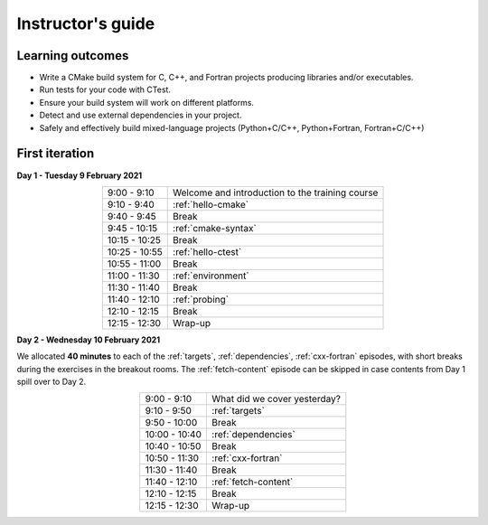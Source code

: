 Instructor's guide
------------------

Learning outcomes
^^^^^^^^^^^^^^^^^

- Write a CMake build system for C, C++, and Fortran projects producing
  libraries and/or executables.
- Run tests for your code with CTest.
- Ensure your build system will work on different platforms.
- Detect and use external dependencies in your project.
- Safely and effectively build mixed-language projects (Python+C/C++,
  Python+Fortran, Fortran+C/C++)

First iteration
^^^^^^^^^^^^^^^

**Day 1 - Tuesday 9 February 2021**

.. csv-table::
   :widths: auto
   :align: center
   :delim: ;

    9:00 -  9:10 ; Welcome and introduction to the training course
    9:10 -  9:40 ; :ref:`hello-cmake`
    9:40 -  9:45 ; Break
    9:45 - 10:15 ; :ref:`cmake-syntax`
   10:15 - 10:25 ; Break
   10:25 - 10:55 ; :ref:`hello-ctest`
   10:55 - 11:00 ; Break
   11:00 - 11:30 ; :ref:`environment`
   11:30 - 11:40 ; Break
   11:40 - 12:10 ; :ref:`probing`
   12:10 - 12:15 ; Break
   12:15 - 12:30 ; Wrap-up

**Day 2 - Wednesday 10 February 2021**

We allocated **40 minutes** to each of the :ref:`targets`, :ref:`dependencies`,
:ref:`cxx-fortran` episodes, with short breaks during the exercises in the breakout
rooms.
The :ref:`fetch-content` episode can be skipped in case contents from Day 1
spill over to Day 2.

.. csv-table::
   :widths: auto
   :align: center
   :delim: ;


    9:00 -  9:10 ; What did we cover yesterday?
    9:10 -  9:50 ; :ref:`targets`
    9:50 - 10:00 ; Break
   10:00 - 10:40 ; :ref:`dependencies`
   10:40 - 10:50 ; Break
   10:50 - 11:30 ; :ref:`cxx-fortran`
   11:30 - 11:40 ; Break
   11:40 - 12:10 ; :ref:`fetch-content`
   12:10 - 12:15 ; Break
   12:15 - 12:30 ; Wrap-up
